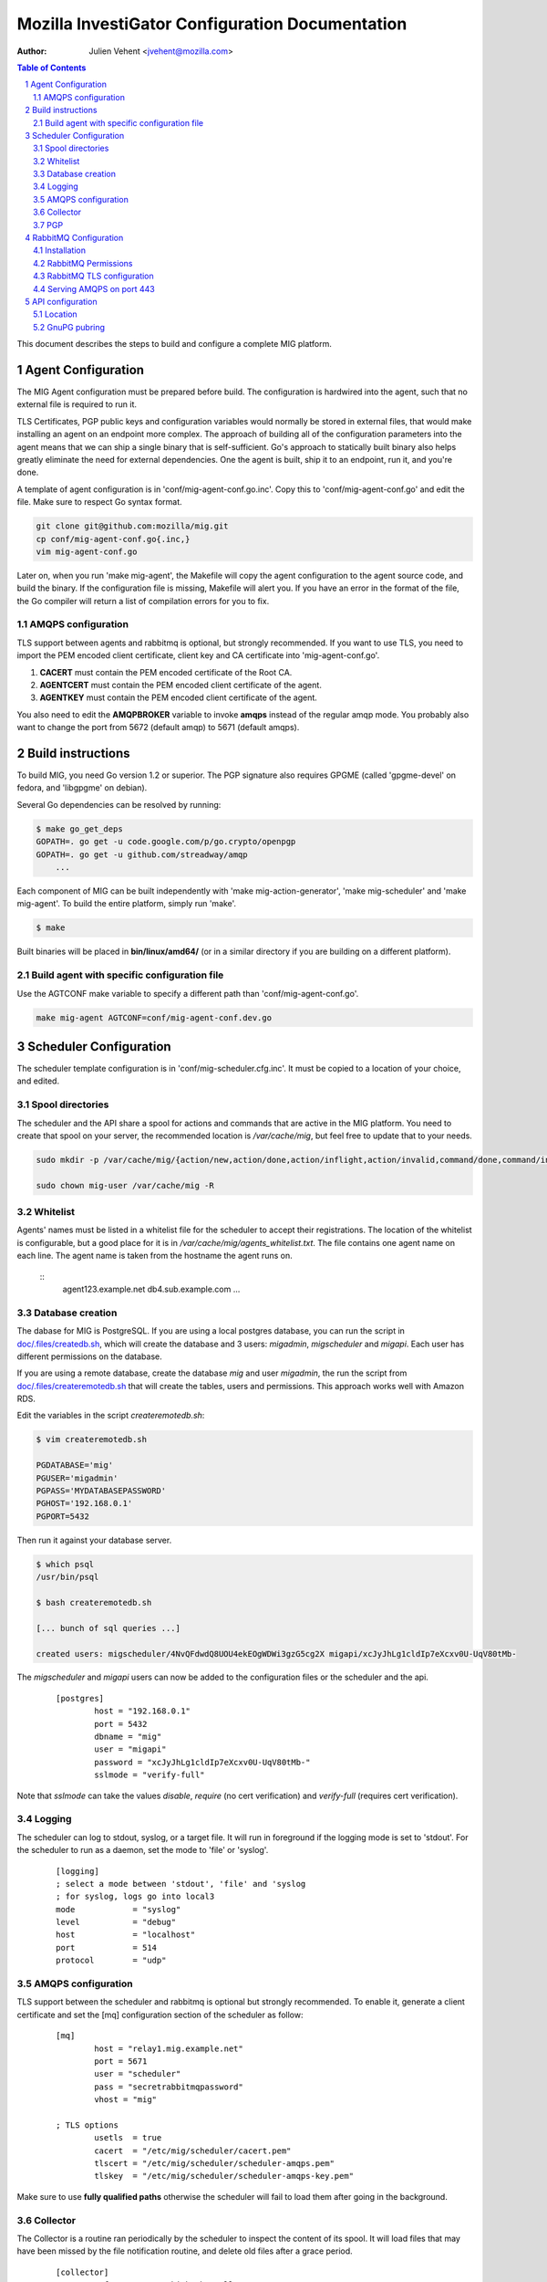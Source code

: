 Mozilla InvestiGator Configuration Documentation
================================================
:Author: Julien Vehent <jvehent@mozilla.com>

.. sectnum::
.. contents:: Table of Contents

This document describes the steps to build and configure a complete MIG
platform.

Agent Configuration
-------------------

The MIG Agent configuration must be prepared before build. The configuration is
hardwired into the agent, such that no external file is required to run it.

TLS Certificates, PGP public keys and configuration variables would normally
be stored in external files, that would make installing an agent on an endpoint
more complex. The approach of building all of the configuration parameters into
the agent means that we can ship a single binary that is self-sufficient. Go's
approach to statically built binary also helps greatly eliminate the need for
external dependencies. One the agent is built, ship it to an endpoint, run it,
and you're done.

A template of agent configuration is in 'conf/mig-agent-conf.go.inc'. Copy this
to 'conf/mig-agent-conf.go' and edit the file. Make sure to respect Go syntax
format.

.. code:: bash

   git clone git@github.com:mozilla/mig.git
   cp conf/mig-agent-conf.go{.inc,}
   vim mig-agent-conf.go

Later on, when you run 'make mig-agent', the Makefile will copy the agent
configuration to the agent source code, and build the binary. If the
configuration file is missing, Makefile will alert you. If you have an error in
the format of the file, the Go compiler will return a list of compilation errors
for you to fix.

AMQPS configuration
~~~~~~~~~~~~~~~~~~~

TLS support between agents and rabbitmq is optional, but strongly recommended.
If you want to use TLS, you need to import the PEM encoded client certificate,
client key and CA certificate into 'mig-agent-conf.go'.

1. **CACERT** must contain the PEM encoded certificate of the Root CA.

2. **AGENTCERT** must contain the PEM encoded client certificate of the agent.

3. **AGENTKEY** must contain the PEM encoded client certificate of the agent.

You also need to edit the **AMQPBROKER** variable to invoke **amqps** instead of
the regular amqp mode. You probably also want to change the port from 5672
(default amqp) to 5671 (default amqps).

Build instructions
------------------

To build MIG, you need Go version 1.2 or superior. The PGP signature also
requires GPGME (called 'gpgme-devel' on fedora, and 'libgpgme' on debian).

Several Go dependencies can be resolved by running:

.. code:: bash

    $ make go_get_deps
    GOPATH=. go get -u code.google.com/p/go.crypto/openpgp
    GOPATH=. go get -u github.com/streadway/amqp
	...

Each component of MIG can be built independently with 'make mig-action-generator',
'make mig-scheduler' and 'make mig-agent'. To build the entire platform, simply
run 'make'.

.. code:: bash

    $ make

Built binaries will be placed in **bin/linux/amd64/** (or in a similar directory
if you are building on a different platform).

Build agent with specific configuration file
~~~~~~~~~~~~~~~~~~~~~~~~~~~~~~~~~~~~~~~~~~~~

Use the AGTCONF make variable to specify a different path than
'conf/mig-agent-conf.go'.

.. code:: bash

	make mig-agent AGTCONF=conf/mig-agent-conf.dev.go

Scheduler Configuration
-----------------------

The scheduler template configuration is in 'conf/mig-scheduler.cfg.inc'. It must
be copied to a location of your choice, and edited.

Spool directories
~~~~~~~~~~~~~~~~~

The scheduler and the API share a spool for actions and commands that are
active in the MIG platform. You need to create that spool on your server, the
recommended location is `/var/cache/mig`, but feel free to update that to your
needs.

.. code:: bash

	sudo mkdir -p /var/cache/mig/{action/new,action/done,action/inflight,action/invalid,command/done,command/inflight,command/ready,command/returned}

	sudo chown mig-user /var/cache/mig -R

Whitelist
~~~~~~~~~

Agents' names must be listed in a whitelist file for the scheduler to accept
their registrations. The location of the whitelist is configurable, but a good
place for it is in `/var/cache/mig/agents_whitelist.txt`. The file contains one
agent name on each line. The agent name is taken from the hostname the agent
runs on.

  ::
	agent123.example.net
	db4.sub.example.com
	...

Database creation
~~~~~~~~~~~~~~~~~

The dabase for MIG is PostgreSQL. If you are using a local postgres database,
you can run the script in `doc/.files/createdb.sh`_, which will create the
database and 3 users: `migadmin`, `migscheduler` and `migapi`. Each user has
different permissions on the database.

.. _`doc/.files/createdb.sh`: .files/createdb.sh

If you are using a remote database, create the database `mig` and user
`migadmin`, the run the script from `doc/.files/createremotedb.sh`_ that will
create the tables, users and permissions. This approach works well with Amazon
RDS.

.. _`doc/.files/createremotedb.sh`: .files/createremotedb.sh

Edit the variables in the script `createremotedb.sh`:

.. code:: bash

	$ vim createremotedb.sh

	PGDATABASE='mig'
	PGUSER='migadmin'
	PGPASS='MYDATABASEPASSWORD'
	PGHOST='192.168.0.1'
	PGPORT=5432

Then run it against your database server.

.. code:: bash

	$ which psql
	/usr/bin/psql

	$ bash createremotedb.sh

	[... bunch of sql queries ...]

	created users: migscheduler/4NvQFdwdQ8UOU4ekEOgWDWi3gzG5cg2X migapi/xcJyJhLg1cldIp7eXcxv0U-UqV80tMb-

The `migscheduler` and `migapi` users can now be added to the configuration
files or the scheduler and the api.

  ::

	[postgres]
		host = "192.168.0.1"
		port = 5432
		dbname = "mig"
		user = "migapi"
		password = "xcJyJhLg1cldIp7eXcxv0U-UqV80tMb-"
		sslmode = "verify-full"

Note that `sslmode` can take the values `disable`, `require` (no cert
verification) and `verify-full` (requires cert verification).

Logging
~~~~~~~

The scheduler can log to stdout, syslog, or a target file. It will run in
foreground if the logging mode is set to 'stdout'.
For the scheduler to run as a daemon, set the mode to 'file' or 'syslog'.

 ::

	[logging]
	; select a mode between 'stdout', 'file' and 'syslog
	; for syslog, logs go into local3
	mode		= "syslog"
	level		= "debug"
	host		= "localhost"
	port		= 514
	protocol	= "udp"

AMQPS configuration
~~~~~~~~~~~~~~~~~~~

TLS support between the scheduler and rabbitmq is optional but strongly
recommended. To enable it, generate a client certificate and set the
[mq] configuration section of the scheduler as follow:

 ::

	[mq]
		host = "relay1.mig.example.net"
		port = 5671
		user = "scheduler"
		pass = "secretrabbitmqpassword"
		vhost = "mig"

	; TLS options
		usetls  = true
		cacert  = "/etc/mig/scheduler/cacert.pem"
		tlscert = "/etc/mig/scheduler/scheduler-amqps.pem"
		tlskey  = "/etc/mig/scheduler/scheduler-amqps-key.pem"

Make sure to use **fully qualified paths** otherwise the scheduler will fail to
load them after going in the background.

Collector
~~~~~~~~~

The Collector is a routine ran periodically by the scheduler to inspect the
content of its spool. It will load files that may have been missed by the file
notification routine, and delete old files after a grace period.

 ::

	[collector]
		; frequency at which the collector runs
		freq = "60s"

		; period during which done actions and commands,
		; and invalid actions are kept
		deleteafter = "72h"

PGP
~~~

The scheduler uses a PGP key to sign agent destruction actions during the agent
upgrade protocol. Therefore, when deployed a scheduler, a key must be generated
with the command `gpg --gen-key`.

The fingerprint of the key must then be added in two places:

1. In the scheduler configuration file `mig-scheduler.cfg`.

First, obtain the fingerprint using the `gpg` command line.

.. code:: bash

	$ gpg --fingerprint --with-colons 'MIG scheduler stage1 (NOT PRODUCTION)' |grep '^fpr'|cut -f 10 -d ':'
	1E644752FB76B77245B1694E556CDD7B07E9D5D6

Then add the fingerprint in the scheduler configuration file.

 ::

	[pgp]
		keyid = "1E644752FB76B77245B1694E556CDD7B07E9D5D6i
	    pubring = "/tmp/api-gpg/pubring.gpg"

Note: the `pubring` creation is described in the API configuration section
below.

2. In the ACL of the agent configuration file `conf/mig-agent-conf.go`:

 ::

	var AGENTACL = [...]string{
	`{
		"agentdestroy": {
			"minimumweight": 1,
			"investigators": {
				"MIG Scheduler": {
					"fingerprint": "1E644752FB76B77245B1694E556CDD7B07E9D5D6",
					"weight": 1
				}
			}
		}
	}`,
	}

And add the public PGP key of the scheduler as well:

 ::

	// PGP public keys that are authorized to sign actions
	var PUBLICPGPKEYS = [...]string{
	`
	-----BEGIN PGP PUBLIC KEY BLOCK-----
	Version: GnuPG v1. Name: MIG Scheduler

	mQENBFF/69EBCADe79sqUKJHXTMW3tahbXPdQAnpFWXChjI9tOGbgxmse1eEGjPZ
	QPFOPgu3O3iij6UOVh+LOkqccjJ8gZVLYMJzUQC+2RJ3jvXhti8xZ1hs2iEr65Rj
	zUklHVZguf2Zv2X9Er8rnlW5xzplsVXNWnVvMDXyzx0ufC00dDbCwahLQnv6Vqq8
	BdUCSrvo/r7oAims8SyWE+ZObC+rw7u01Sut0ctnYrvklaM10+zkwGNOTszrduUy
	.....
	`
	}

RabbitMQ Configuration
----------------------

All communications between scheduler and agents rely on RabbitMQ's AMQP
protocol. While MIG does not rely on the security of RabbitMQ to pass orders to
agents, an attacker that gains control to the message broker would be able to
listen to all message, or shut down MIG entirely. To prevent this, RabbitMQ must
provide a reasonable amount of protection, at two levels:

* All communications on the public internet are authenticated using client and
  server certificates. Since all agents share a single client certificate, this
  provides minimal security, and should only be used to make it harder for
  attackers to establish an AMQP connection with rabbitmq.

* A given agent can listen and write to its own queue, and no other. We
  accomplish this by adding a random number to the queue ID, which is generated
  by an agent, and hard to guess by another agent.

Note that, even if a random agent manages to connect to the relay, the scheduler
will accept its registration only if it is present in the scheduler's whitelist.

Installation
~~~~~~~~~~~~

Install the RabbitMQ server from your distribution's packaging system. If your
distribution does not provide a RabbitMQ package, install `erlang` from yum or
apt, and then install RabbitMQ using the packages from rabbitmq.com

RabbitMQ Permissions
~~~~~~~~~~~~~~~~~~~~

1. On the rabbitmq server, create three users:

	* **admin**, with the tag 'administrator'
	* **scheduler** and **agent**, with no tag

All three should have strong passwords. The scheduler password goes into the
configuration file `conf/mig-scheduler.cfg`, in `[mq] password`. The agent
password goes into `conf/mig-agent-conf.go`, in the agent `AMQPBROKER` dial
string. The admin password is, of course, for yourself.

.. code:: bash

   sudo rabbitmqctl add_user admin SomeRandomPassword
   sudo rabbitmqctl set_user_tags admin administrator

   sudo rabbitmqctl add_user scheduler SomeRandomPassword

   sudo rabbitmqctl add_user agent SomeRandomPassword

You can list the users with the following command:

.. code:: bash

   sudo rabbitmqctl list_users

On fresh installation, rabbitmq comes with a `guest` user that as password
`guest` and admin privileges. You may you to delete that account.

.. code:: bash

	sudo rabbitmqctl delete_user guest

2. Create a 'mig' virtual host.

.. code:: bash

   sudo rabbitmqctl add_vhost mig
   sudo rabbitmqctl list_vhosts

3. Create permissions for the scheduler user. The scheduler is allowed to
   publish message (write) to the mig exchange. It can also configure and read
   from the heartbeat and sched queues. The command below sets those permissions.

.. code:: bash

	sudo rabbitmqctl set_permissions -p mig scheduler \
	'^mig(|\.(heartbeat|sched\..*))' \
	'^mig.*' \
	'^mig(|\.(heartbeat|sched\..*))'

4. Same thing for the agent. The agent is allowed to configure and read on the
   'mig.agt.*' resource, and write to the 'mig' exchange.

.. code:: bash

	sudo rabbitmqctl set_permissions -p mig agent \
	"^mig\.agt\.*" \
	"^mig*" \
	"^mig(|\.agt\..*)"

5. Start the scheduler, it shouldn't return any ACCESS error. You can also list
   the permissions with the command:

.. code:: bash

   sudo rabbitmqctl list_permissions -p mig
                CONFIGURE                           WRITE       READ
   agent        ^mig\\.agt\\.*                      ^mig*       ^mig(|\\.agt\\..*)
   scheduler    ^mig(|\\.(heartbeat|sched\\..*))    ^mig.*      ^mig(|\\.(heartbeat|sched\\..*))


RabbitMQ TLS configuration
~~~~~~~~~~~~~~~~~~~~~~~~~~

The documentation from rabbitmq has a thorough explanation of SSL support in
rabbit at http://www.rabbitmq.com/ssl.html . Without going into too much
details, we need three things:

1. a PKI (and its public cert)

2. a server certificate and private key for rabbitmq itself

3. a client certificate and private key for the agents

You can obtain these three things on you own, or follow the openssl tutorial
from the rabbitmq documentation. Come back here when you have all three.

On the rabbitmq server, place the certificates under **/etc/rabbitmq/certs/**.

 ::

	/etc/rabbitmq/certs/
	├── cacert.pem
	├── migrelay1.example.net.key
	└── migrelay1.example.net.pem

Edit (or create) the configuration file of rabbitmq to reference the
certificates.

 ::

	[
	  {rabbit, [
		 {ssl_listeners, [5671]},
		 {ssl_options, [{cacertfile,"/etc/rabbitmq/certs/cacert.pem"},
						{certfile,"/etc/rabbitmq/certs/migrelay1.example.net.pem"},
						{keyfile,"/etc/rabbitmq/certs/migrelay1.example.net.key"},
						{verify,verify_peer},
						{fail_if_no_peer_cert,true},
						{ciphers, [{dhe_rsa,aes_128_cbc,sha},
								   {dhe_rsa,aes_256_cbc,sha},
								   {dhe_rsa,'3des_ede_cbc',sha},
								   {rsa,aes_128_cbc,sha},
								   {rsa,aes_256_cbc,sha},
								   {rsa,'3des_ede_cbc',sha}]},
						{versions, [tlsv1]}
		 ]}
	  ]}
	].

Use this command to list the ciphers supported by a rabbitmq server:

.. code:: bash

	rabbitmqctl eval 'ssl:cipher_suites().'

Note: erlang r14B doesn't support TLS 1.1 and 1.2, as returned by the command:

.. code:: bash

	# rabbitmqctl eval 'ssl:versions().'
	[{ssl_app,"4.1.6"},{supported,[tlsv1,sslv3]},{available,[tlsv1,sslv3]}]
	...done.

That is it for rabbitmq. Go back to the MIG Agent configuration section of this
page in order to add the client certificate into your agents.

Serving AMQPS on port 443
~~~~~~~~~~~~~~~~~~~~~~~~~

To prevent yours agents from getting blocked by firewalls, it may be a good idea
to use port 443 for connections between agents and rabbitmq. However, rabbitmq
is not designed to run on a privileged port. The solution, then, is to use
iptables to redirect the port on the rabbitmq server.

.. code:: bash

	iptables -t nat -A PREROUTING -i eth0 -p tcp --dport 443 -j REDIRECT --to-port 5671 -m comment --comment "Serve RabbitMQ on HTTPS port"

API configuration
-----------------

The REST API exposes functions to create, delete and query actions remotely. It
is the primary interface to the Scheduler.

Location
~~~~~~~~

Most likely, the API will be deployed behind some form of reverse proxy. The
API doesn't attempt to guess its location. Instead, you can configure it in
`mig-api.cfg`, as follow:

  ::

	[server]
    ip = "127.0.0.1"
    port = 12345
    host = "http://localhost:12345"
    baseroute = "/api/v1"

`ip` and `port` define the socket the API will be listening on. `host` is the
public URL of the API, that clients will be connecting to. `baseroute` is the
location of the base of the API, without the trailing slash.

In this example, to reach the home of the API, we would point our browser to
`http://localhost:12345/api/v1/`.

Note that the API does not support SSL, or authentication (for now). This need
to be configured on a reverse proxy in front of it.

GnuPG pubring
~~~~~~~~~~~~~

The API uses a gnupg pubring to validate incoming actions. The pubring can be
created as a single file, without other gnupg files, and provided to the API in
the configuration file.

To create a pubring, use the following command:

.. code:: bash

	$ mkdir /tmp/api-gpg

	# export the public keys into a file
	$ gpg --export -a bob@example.net john@example.com > /tmp/api-gpg/pubkeys.pem

	# import the public keys into a new pubring
	$ gpg --homedir /tmp/api-gpg/ --import /tmp/api-gpg/pubkeys.pem
	gpg: key AF67CB21: public key "Bob Kelso <bob@example.net>" imported
	gpg: key DEF98214: public key "John Smith <john@example.com>" imported
	gpg: Total number processed: 2
	gpg:               imported: 2  (RSA: 2)

The file in /tmp/api-gpg/pubring.gpg can be passed to the API

 ::

	[pgp]
	    pubring = "/tmp/api-gpg/pubring.gpg"

